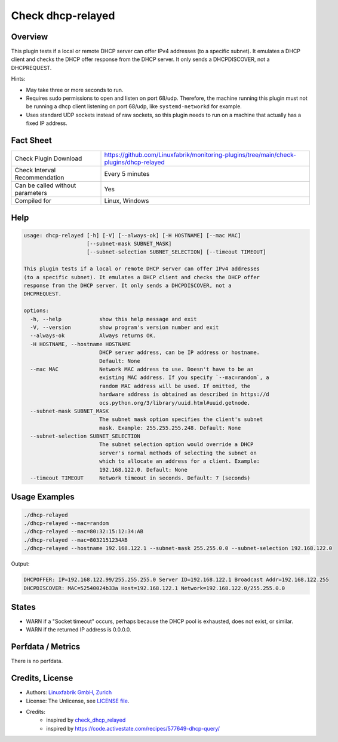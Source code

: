 Check dhcp-relayed
==================

Overview
--------

This plugin tests if a local or remote DHCP server can offer IPv4 addresses (to a specific subnet). It emulates a DHCP client and checks the DHCP offer response from the DHCP server. It only sends a DHCPDISCOVER, not a DHCPREQUEST.

Hints:

* May take three or more seconds to run.
* Requires sudo permissions to open and listen on port 68/udp. Therefore, the machine running this plugin must not be running a dhcp client listening on port 68/udp, like ``systemd-networkd`` for example.
* Uses standard UDP sockets instead of raw sockets, so this plugin needs to run on a machine that actually has a fixed IP address.


Fact Sheet
----------

.. csv-table::
    :widths: 30, 70
    
    "Check Plugin Download",                "https://github.com/Linuxfabrik/monitoring-plugins/tree/main/check-plugins/dhcp-relayed"
    "Check Interval Recommendation",        "Every 5 minutes"
    "Can be called without parameters",     "Yes"
    "Compiled for",                         "Linux, Windows"


Help
----

.. code-block:: text

    usage: dhcp-relayed [-h] [-V] [--always-ok] [-H HOSTNAME] [--mac MAC]
                        [--subnet-mask SUBNET_MASK]
                        [--subnet-selection SUBNET_SELECTION] [--timeout TIMEOUT]

    This plugin tests if a local or remote DHCP server can offer IPv4 addresses
    (to a specific subnet). It emulates a DHCP client and checks the DHCP offer
    response from the DHCP server. It only sends a DHCPDISCOVER, not a
    DHCPREQUEST.

    options:
      -h, --help            show this help message and exit
      -V, --version         show program's version number and exit
      --always-ok           Always returns OK.
      -H HOSTNAME, --hostname HOSTNAME
                            DHCP server address, can be IP address or hostname.
                            Default: None
      --mac MAC             Network MAC address to use. Doesn't have to be an
                            existing MAC address. If you specify `--mac=random`, a
                            random MAC address will be used. If omitted, the
                            hardware address is obtained as described in https://d
                            ocs.python.org/3/library/uuid.html#uuid.getnode.
      --subnet-mask SUBNET_MASK
                            The subnet mask option specifies the client's subnet
                            mask. Example: 255.255.255.248. Default: None
      --subnet-selection SUBNET_SELECTION
                            The subnet selection option would override a DHCP
                            server's normal methods of selecting the subnet on
                            which to allocate an address for a client. Example:
                            192.168.122.0. Default: None
      --timeout TIMEOUT     Network timeout in seconds. Default: 7 (seconds)


Usage Examples
--------------

.. code-block:: bash

    ./dhcp-relayed
    ./dhcp-relayed --mac=random
    ./dhcp-relayed --mac=80:32:15:12:34:AB
    ./dhcp-relayed --mac=8032151234AB
    ./dhcp-relayed --hostname 192.168.122.1 --subnet-mask 255.255.0.0 --subnet-selection 192.168.122.0

Output:

.. code-block:: text

    DHCPOFFER: IP=192.168.122.99/255.255.255.0 Server ID=192.168.122.1 Broadcast Addr=192.168.122.255
    DHCPDISCOVER: MAC=52540024b33a Host=192.168.122.1 Network=192.168.122.0/255.255.0.0


States
------

* WARN if a "Socket timeout" occurs, perhaps because the DHCP pool is exhausted, does not exist, or similar.
* WARN if the returned IP address is 0.0.0.0.


Perfdata / Metrics
------------------

There is no perfdata.


Credits, License
----------------

* Authors: `Linuxfabrik GmbH, Zurich <https://www.linuxfabrik.ch>`_
* License: The Unlicense, see `LICENSE file <https://unlicense.org/>`_.
* Credits:
    * inspired by `check_dhcp_relayed <https://exchange.nagios.org/directory/Plugins/Network-Protocols/DHCP-and-BOOTP/check_dhcp_relayed/details>`_
    * inspired by https://code.activestate.com/recipes/577649-dhcp-query/
